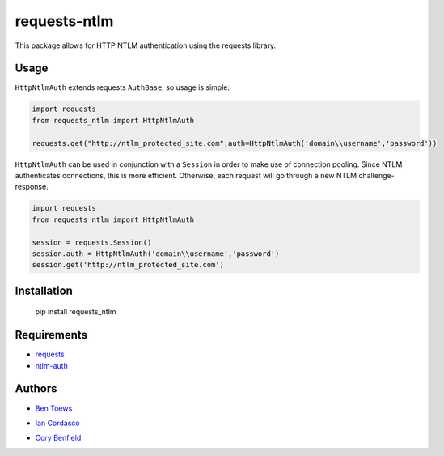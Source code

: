 requests-ntlm
=============

.. image:: https://github.com/requests/requests-ntlm/actions/workflows/ci.yml/badge.svg
    :target: https://github.com/requests/requests-ntlm/actions/workflows/ci.yml

This package allows for HTTP NTLM authentication using the requests library.

Usage
-----

``HttpNtlmAuth`` extends requests ``AuthBase``, so usage is simple:

.. code:: python

    import requests
    from requests_ntlm import HttpNtlmAuth

    requests.get("http://ntlm_protected_site.com",auth=HttpNtlmAuth('domain\\username','password'))

``HttpNtlmAuth`` can be used in conjunction with a ``Session`` in order to
make use of connection pooling. Since NTLM authenticates connections,
this is more efficient. Otherwise, each request will go through a new
NTLM challenge-response.

.. code:: python

    import requests
    from requests_ntlm import HttpNtlmAuth

    session = requests.Session()
    session.auth = HttpNtlmAuth('domain\\username','password')
    session.get('http://ntlm_protected_site.com')

Installation
------------

    pip install requests_ntlm

Requirements
------------

- requests_
- ntlm-auth_

.. _requests: https://github.com/kennethreitz/requests/
.. _ntlm-auth: https://github.com/jborean93/ntlm-auth

Authors
-------

- `Ben Toews`_

.. _Ben Toews: https://github.com/mastahyeti

- `Ian Cordasco`_

.. _Ian Cordasco: https://github.com/sigmavirus24

- `Cory Benfield`_

.. _Cory Benfield: https://github.com/Lukasa
